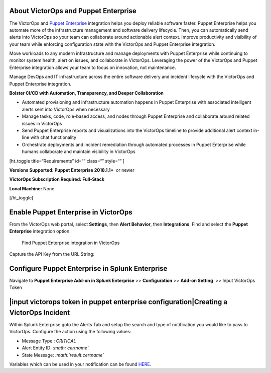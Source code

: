 About VictorOps and Puppet Enterprise
-------------------------------------

The VictorOps and `Puppet
Enterprise <https://puppet.com/products/puppet-enterprise>`__ integration
helps you deploy reliable software faster. Puppet Enterprise helps you
automate more of the infrastructure management and software delivery
lifecycle. Then, you can automatically send alerts into VictorOps so
your team can collaborate around actionable alert context. Improve
productivity and visibility of your team while enforcing configuration
state with the VictorOps and Puppet Enterprise integration.

Move workloads to any modern infrastructure and manage deployments with
Puppet Enterprise while continuing to monitor system health, alert on
issues, and collaborate in VictorOps. Leveraging the power of the
VictorOps and Puppet Enterprise integration allows your team to focus on
innovation, not maintenance.

Manage DevOps and IT infrastructure across the entire software delivery
and incident lifecycle with the VictorOps and Puppet Enterprise
integration.

**Bolster CI/CD with Automation, Transparency, and Deeper
Collaboration**

-  Automated provisioning and infrastructure automation happens in
   Puppet Enterprise with associated intelligent alerts sent into
   VictorOps when necessary
-  Manage tasks, code, role-based access, and nodes through Puppet
   Enterprise and collaborate around related issues in VictorOps
-  Send Puppet Enterprise reports and visualizations into the VictorOps
   timeline to provide additional alert context in-line with chat
   functionality
-  Orchestrate deployments and incident remediation through automated
   processes in Puppet Enterprise while humans collaborate and maintain
   visibility in VictorOps

[ht_toggle title=“Requirements” id=“” class=“” style=“” ]

**Versions Supported: Puppet Enterprise 2018.1.1+**  or newer

**VictorOps Subscription Required:** **Full-Stack**

**Local Machine:** None

[/ht_toggle]

**Enable Puppet Enterprise in VictorOps**
-----------------------------------------

From the VictorOps web portal, select **Settings**, then **Alert
Behavior**, then **Integrations**. Find and select the **Puppet
Enterprise** integration option.

.. figure:: _images/spoc/voNav@2x.png
   :alt: Find Puppet Enterprise integration in VictorOps

   Find Puppet Enterprise integration in VictorOps

Capture the API Key from the URL String:

.. image:: _images/spoc/PuppetEnterprise1@2x.png

**Configure Puppet Enterprise in Splunk Enterprise**
----------------------------------------------------

Navigate to **Puppet Enterprise Add-on in Splunk Enterprise** >>
**Configuration** >> **Add-on Setting**  >> Input VictorOps Token

|input victorops token in puppet enterprise configuration|\ **Creating a VictorOps Incident**
---------------------------------------------------------------------------------------------

Within Splunk Enterprise goto the Alerts Tab and setup the search and
type of notification you would like to pass to VictorOps. Configure the
action using the following values:

-  Message Type : *CRITICAL*
-  Alert Entity ID: *:math:`certname`*
-  State Message: *:math:`result.certname`*

Variables which can be used in your notification can be found
`HERE <http://docs.splunk.com/Documentation/Splunk/7.1.3/AdvancedDev/ModAlertsLog>`__.

.. figure:: images/splPupAlert@2x-2.png
   :alt: create an incident victorops puppet enterprise variable
   configuration

   create an incident victorops puppet enterprise variable configuration

.. |input victorops token in puppet enterprise configuration| image images/splPupConfig@2x.png
